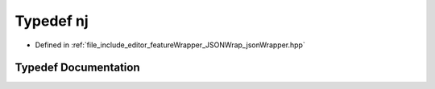 .. _exhale_typedef_jsonWrapper_8hpp_1a6c08a6bca89aa954d4bf90371a27dfa9:

Typedef nj
==========

- Defined in :ref:`file_include_editor_featureWrapper_JSONWrap_jsonWrapper.hpp`


Typedef Documentation
---------------------


.. doxygentypedef:: nj
   :project: Project_DJ_Engine